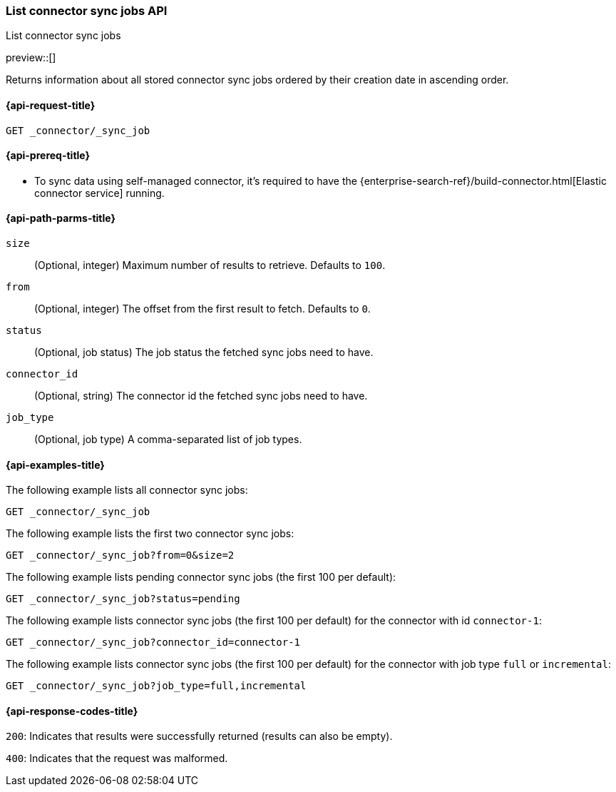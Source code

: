 [role="xpack"]
[[list-connector-sync-jobs-api]]
=== List connector sync jobs API
++++
<titleabbrev>List connector sync jobs</titleabbrev>
++++

preview::[]

Returns information about all stored connector sync jobs ordered by their creation date in ascending order.


[[list-connector-sync-jobs-api-request]]
==== {api-request-title}

`GET _connector/_sync_job`

[[list-connector-sync-jobs-api-prereq]]
==== {api-prereq-title}

* To sync data using self-managed connector, it's required to have the {enterprise-search-ref}/build-connector.html[Elastic connector service] running.

[[list-connector-sync-jobs-api-path-params]]
==== {api-path-parms-title}

`size`::
(Optional, integer) Maximum number of results to retrieve. Defaults to `100`.

`from`::
(Optional, integer) The offset from the first result to fetch. Defaults to `0`.

`status`::
(Optional, job status) The job status the fetched sync jobs need to have.

`connector_id`::
(Optional, string) The connector id the fetched sync jobs need to have.

`job_type`::
(Optional, job type) A comma-separated list of job types.

[[list-connector-sync-jobs-api-example]]
==== {api-examples-title}

The following example lists all connector sync jobs:


[source,console]
----
GET _connector/_sync_job
----
// TEST[skip:there's no way to clean up after this code snippet, as we don't know the ids of sync jobs ahead of time]

The following example lists the first two connector sync jobs:

[source,console]
----
GET _connector/_sync_job?from=0&size=2
----
// TEST[skip:there's no way to clean up after this code snippet, as we don't know the ids of sync jobs ahead of time]

The following example lists pending connector sync jobs (the first 100 per default):
[source,console]
----
GET _connector/_sync_job?status=pending
----
// TEST[skip:there's no way to clean up after this code snippet, as we don't know the ids of sync jobs ahead of time]

The following example lists connector sync jobs (the first 100 per default) for the connector with id `connector-1`:
[source,console]
----
GET _connector/_sync_job?connector_id=connector-1
----
// TEST[skip:there's no way to clean up after this code snippet, as we don't know the ids of sync jobs ahead of time]

The following example lists connector sync jobs (the first 100 per default) for the connector with job type `full` or `incremental`:
[source,console]
----
GET _connector/_sync_job?job_type=full,incremental
----
// TEST[skip:there's no way to clean up after this code snippet, as we don't know the ids of sync jobs ahead of time]

[[list-connector-sync-jobs-api-response-codes]]
==== {api-response-codes-title}

`200`:
Indicates that results were successfully returned (results can also be empty).

`400`:
Indicates that the request was malformed.
